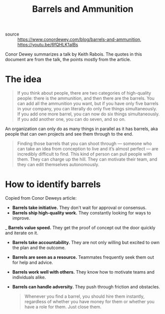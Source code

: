 #+TITLE: Barrels and Ammunition

- source :: https://www.conordewey.com/blog/barrels-and-ammunition, https://youtu.be/6fQHLK1aIBs

Conor Dewey summarizes a talk by Keith Rabois. The quotes in this document are from the talk, the points mostly from the article.

* The idea
#+BEGIN_QUOTE
If you think about people, there are two categories of high-quality people: there is the ammunition, and then there are the barrels. You can add all the ammunition you want, but if you have only five barrels in your company, you can literally do only five things simultaneously. If you add one more barrel, you can now do six things simultaneously. If you add another one, you can do seven, and so on.
#+END_QUOTE

An organization can only do as many things in parallel as it has barrels, aka people that can own projects and see them through to the end.

#+BEGIN_QUOTE
Finding those barrels that you can shoot through — someone who can take an idea from conception to live and it’s almost perfect — are incredibly difficult to find. This kind of person can pull people with them. They can charge up the hill. They can motivate their team, and they can edit themselves autonomously.
#+END_QUOTE

* How to identify barrels
Copied from Conor Deweys article:

- *Barrels take initiative.* They don't wait for approval or consensus.
- *Barrels ship high-quality work.* They constantly looking for ways to improve.
_ *Barrels value speed.* They get the proof of concept out the door quickly and iterate on it.
- *Barrels take accountability.* They are not only willing but excited to own the plan and the outcome.
- *Barrels are seen as a resource.* Teammates frequently seek them out for help and advice.
- *Barrels work well with others.* They know how to motivate teams and individuals alike.
- *Barrels can handle adversity.* They push through friction and obstacles.

  #+BEGIN_QUOTE
  Whenever you find a barrel, you should hire them instantly, regardless of whether you have money for them or whether you have a role for them. Just close them.
  #+END_QUOTE
